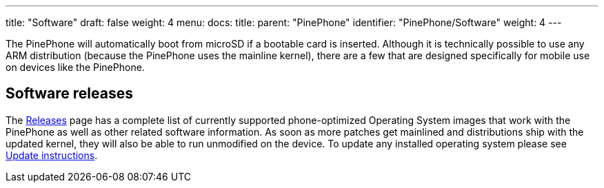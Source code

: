 ---
title: "Software"
draft: false
weight: 4
menu:
  docs:
    title:
    parent: "PinePhone"
    identifier: "PinePhone/Software"
    weight: 4
---

The PinePhone will automatically boot from microSD if a bootable card is inserted. Although it is technically possible to use any ARM distribution (because the PinePhone uses the mainline kernel), there are a few that are designed specifically for mobile use on devices like the PinePhone.

== Software releases

The link:/documentation/PinePhone/Software/Releases[Releases] page has a complete list of currently supported phone-optimized Operating System images that work with the PinePhone as well as other related software information. As soon as more patches get mainlined and distributions ship with the updated kernel, they will also be able to run unmodified on the device. To update any installed operating system please see link:/documentation/PinePhone/Software/Updating_instructions[Update instructions].
